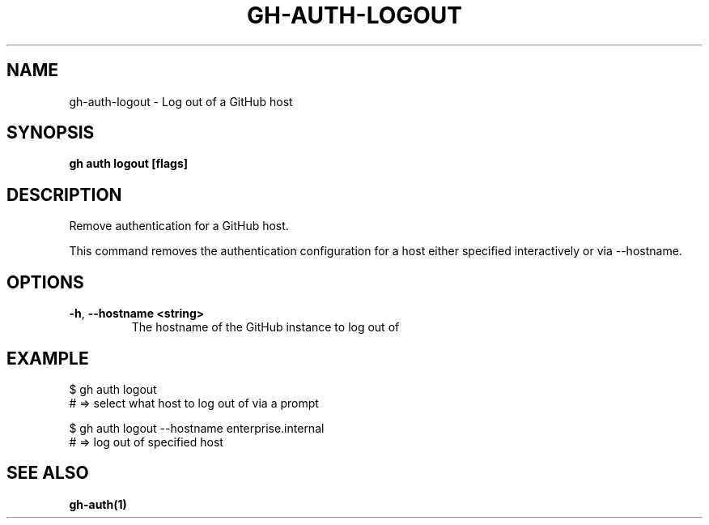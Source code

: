 .nh
.TH "GH-AUTH-LOGOUT" "1" "Nov 2023" "GitHub CLI 2.38.0" "GitHub CLI manual"

.SH NAME
.PP
gh-auth-logout - Log out of a GitHub host


.SH SYNOPSIS
.PP
\fBgh auth logout [flags]\fR


.SH DESCRIPTION
.PP
Remove authentication for a GitHub host.

.PP
This command removes the authentication configuration for a host either specified
interactively or via --hostname.


.SH OPTIONS
.TP
\fB-h\fR, \fB--hostname\fR \fB<string>\fR
The hostname of the GitHub instance to log out of


.SH EXAMPLE
.EX
$ gh auth logout
# => select what host to log out of via a prompt

$ gh auth logout --hostname enterprise.internal
# => log out of specified host


.EE


.SH SEE ALSO
.PP
\fBgh-auth(1)\fR
